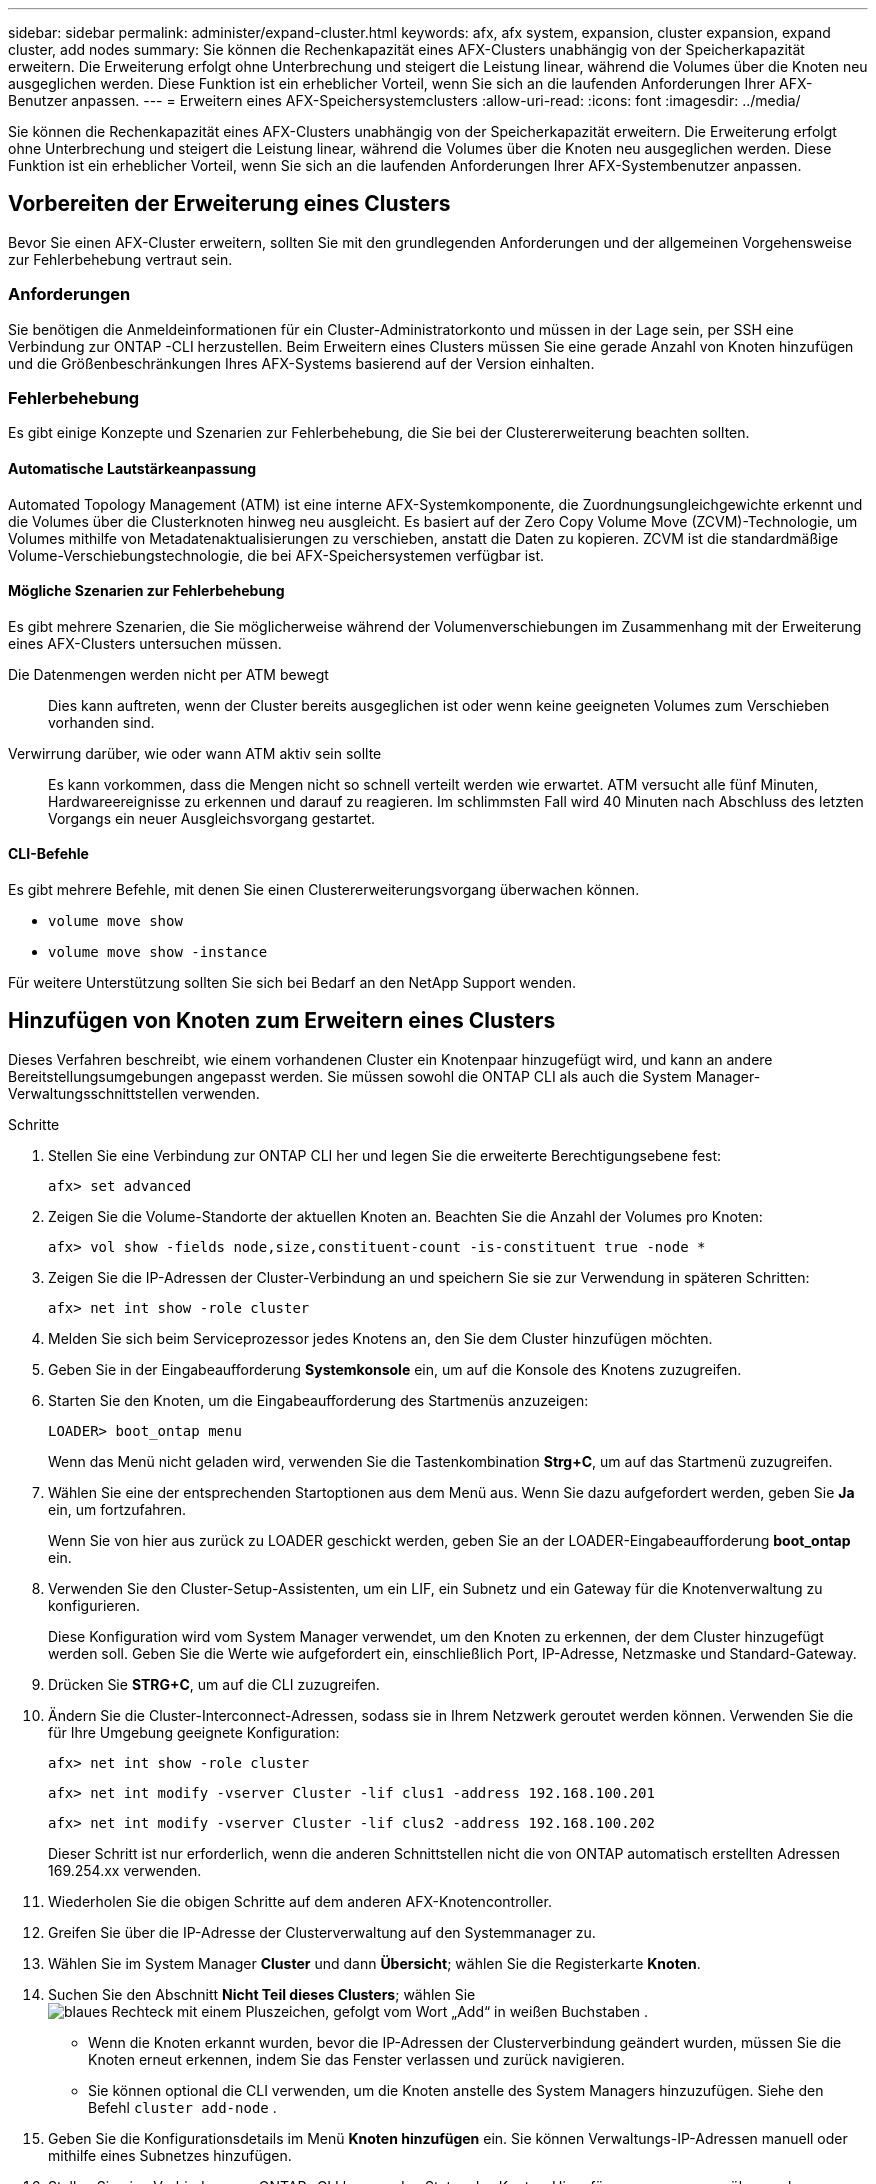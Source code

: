 ---
sidebar: sidebar 
permalink: administer/expand-cluster.html 
keywords: afx, afx system, expansion, cluster expansion, expand cluster, add nodes 
summary: Sie können die Rechenkapazität eines AFX-Clusters unabhängig von der Speicherkapazität erweitern.  Die Erweiterung erfolgt ohne Unterbrechung und steigert die Leistung linear, während die Volumes über die Knoten neu ausgeglichen werden.  Diese Funktion ist ein erheblicher Vorteil, wenn Sie sich an die laufenden Anforderungen Ihrer AFX-Benutzer anpassen. 
---
= Erweitern eines AFX-Speichersystemclusters
:allow-uri-read: 
:icons: font
:imagesdir: ../media/


[role="lead"]
Sie können die Rechenkapazität eines AFX-Clusters unabhängig von der Speicherkapazität erweitern.  Die Erweiterung erfolgt ohne Unterbrechung und steigert die Leistung linear, während die Volumes über die Knoten neu ausgeglichen werden.  Diese Funktion ist ein erheblicher Vorteil, wenn Sie sich an die laufenden Anforderungen Ihrer AFX-Systembenutzer anpassen.



== Vorbereiten der Erweiterung eines Clusters

Bevor Sie einen AFX-Cluster erweitern, sollten Sie mit den grundlegenden Anforderungen und der allgemeinen Vorgehensweise zur Fehlerbehebung vertraut sein.



=== Anforderungen

Sie benötigen die Anmeldeinformationen für ein Cluster-Administratorkonto und müssen in der Lage sein, per SSH eine Verbindung zur ONTAP -CLI herzustellen.  Beim Erweitern eines Clusters müssen Sie eine gerade Anzahl von Knoten hinzufügen und die Größenbeschränkungen Ihres AFX-Systems basierend auf der Version einhalten.



=== Fehlerbehebung

Es gibt einige Konzepte und Szenarien zur Fehlerbehebung, die Sie bei der Clustererweiterung beachten sollten.



==== Automatische Lautstärkeanpassung

Automated Topology Management (ATM) ist eine interne AFX-Systemkomponente, die Zuordnungsungleichgewichte erkennt und die Volumes über die Clusterknoten hinweg neu ausgleicht.  Es basiert auf der Zero Copy Volume Move (ZCVM)-Technologie, um Volumes mithilfe von Metadatenaktualisierungen zu verschieben, anstatt die Daten zu kopieren.  ZCVM ist die standardmäßige Volume-Verschiebungstechnologie, die bei AFX-Speichersystemen verfügbar ist.



==== Mögliche Szenarien zur Fehlerbehebung

Es gibt mehrere Szenarien, die Sie möglicherweise während der Volumenverschiebungen im Zusammenhang mit der Erweiterung eines AFX-Clusters untersuchen müssen.

Die Datenmengen werden nicht per ATM bewegt:: Dies kann auftreten, wenn der Cluster bereits ausgeglichen ist oder wenn keine geeigneten Volumes zum Verschieben vorhanden sind.
Verwirrung darüber, wie oder wann ATM aktiv sein sollte:: Es kann vorkommen, dass die Mengen nicht so schnell verteilt werden wie erwartet.  ATM versucht alle fünf Minuten, Hardwareereignisse zu erkennen und darauf zu reagieren.  Im schlimmsten Fall wird 40 Minuten nach Abschluss des letzten Vorgangs ein neuer Ausgleichsvorgang gestartet.




==== CLI-Befehle

Es gibt mehrere Befehle, mit denen Sie einen Clustererweiterungsvorgang überwachen können.

* `volume move show`
* `volume move show -instance`


Für weitere Unterstützung sollten Sie sich bei Bedarf an den NetApp Support wenden.



== Hinzufügen von Knoten zum Erweitern eines Clusters

Dieses Verfahren beschreibt, wie einem vorhandenen Cluster ein Knotenpaar hinzugefügt wird, und kann an andere Bereitstellungsumgebungen angepasst werden.  Sie müssen sowohl die ONTAP CLI als auch die System Manager-Verwaltungsschnittstellen verwenden.

.Schritte
. Stellen Sie eine Verbindung zur ONTAP CLI her und legen Sie die erweiterte Berechtigungsebene fest:
+
`afx> set advanced`

. Zeigen Sie die Volume-Standorte der aktuellen Knoten an. Beachten Sie die Anzahl der Volumes pro Knoten:
+
`afx> vol show -fields node,size,constituent-count -is-constituent true -node *`

. Zeigen Sie die IP-Adressen der Cluster-Verbindung an und speichern Sie sie zur Verwendung in späteren Schritten:
+
`afx> net int show -role cluster`

. Melden Sie sich beim Serviceprozessor jedes Knotens an, den Sie dem Cluster hinzufügen möchten.
. Geben Sie in der Eingabeaufforderung *Systemkonsole* ein, um auf die Konsole des Knotens zuzugreifen.
. Starten Sie den Knoten, um die Eingabeaufforderung des Startmenüs anzuzeigen:
+
`LOADER> boot_ontap menu`

+
Wenn das Menü nicht geladen wird, verwenden Sie die Tastenkombination *Strg+C*, um auf das Startmenü zuzugreifen.

. Wählen Sie eine der entsprechenden Startoptionen aus dem Menü aus. Wenn Sie dazu aufgefordert werden, geben Sie *Ja* ein, um fortzufahren.
+
Wenn Sie von hier aus zurück zu LOADER geschickt werden, geben Sie an der LOADER-Eingabeaufforderung *boot_ontap* ein.

. Verwenden Sie den Cluster-Setup-Assistenten, um ein LIF, ein Subnetz und ein Gateway für die Knotenverwaltung zu konfigurieren.
+
Diese Konfiguration wird vom System Manager verwendet, um den Knoten zu erkennen, der dem Cluster hinzugefügt werden soll.  Geben Sie die Werte wie aufgefordert ein, einschließlich Port, IP-Adresse, Netzmaske und Standard-Gateway.

. Drücken Sie *STRG+C*, um auf die CLI zuzugreifen.
. Ändern Sie die Cluster-Interconnect-Adressen, sodass sie in Ihrem Netzwerk geroutet werden können. Verwenden Sie die für Ihre Umgebung geeignete Konfiguration:
+
`afx> net int show -role cluster`

+
`afx> net int modify -vserver Cluster -lif clus1 -address 192.168.100.201`

+
`afx> net int modify -vserver Cluster -lif clus2 -address 192.168.100.202`

+
Dieser Schritt ist nur erforderlich, wenn die anderen Schnittstellen nicht die von ONTAP automatisch erstellten Adressen 169.254.xx verwenden.

. Wiederholen Sie die obigen Schritte auf dem anderen AFX-Knotencontroller.
. Greifen Sie über die IP-Adresse der Clusterverwaltung auf den Systemmanager zu.
. Wählen Sie im System Manager *Cluster* und dann *Übersicht*; wählen Sie die Registerkarte *Knoten*.
. Suchen Sie den Abschnitt *Nicht Teil dieses Clusters*; wählen Sieimage:icon_add_blue_bg.png["blaues Rechteck mit einem Pluszeichen, gefolgt vom Wort „Add“ in weißen Buchstaben"] .
+
** Wenn die Knoten erkannt wurden, bevor die IP-Adressen der Clusterverbindung geändert wurden, müssen Sie die Knoten erneut erkennen, indem Sie das Fenster verlassen und zurück navigieren.
** Sie können optional die CLI verwenden, um die Knoten anstelle des System Managers hinzuzufügen. Siehe den Befehl `cluster add-node` .


. Geben Sie die Konfigurationsdetails im Menü *Knoten hinzufügen* ein. Sie können Verwaltungs-IP-Adressen manuell oder mithilfe eines Subnetzes hinzufügen.
. Stellen Sie eine Verbindung zur ONTAP -CLI her, um den Status des Knoten-Hinzufügungsvorgangs zu überwachen:
+
`afx> add-node-status`

. Nachdem die Vorgänge abgeschlossen sind, bestätigen Sie die Volumeplatzierung auf allen Knoten. Geben Sie den Befehl einmal für jeden Knoten unter Verwendung des entsprechenden Knotennamens ein:
+
`afx> set advanced`

+
`afx> vol show -fields node,size,constituent-count -is-constituent true -node NODE_NAME`



.Ergebnis
* Das Hinzufügen neuer Knoten zum Cluster erfolgt ohne Unterbrechung.
* Volumenbewegungen sollten automatisch erfolgen.
* Die Leistung wird linear skaliert.




== Ähnliche Informationen

* link:../get-started/prepare-cluster-admin.html["Bereiten Sie sich auf die Verwaltung Ihres AFX-Systems vor"]
* link:../faq-ontap-afx.html["FAQ zu ONTAP AFX-Speichersystemen"]
* https://mysupport.netapp.com/["NetApp Support Site"^]

